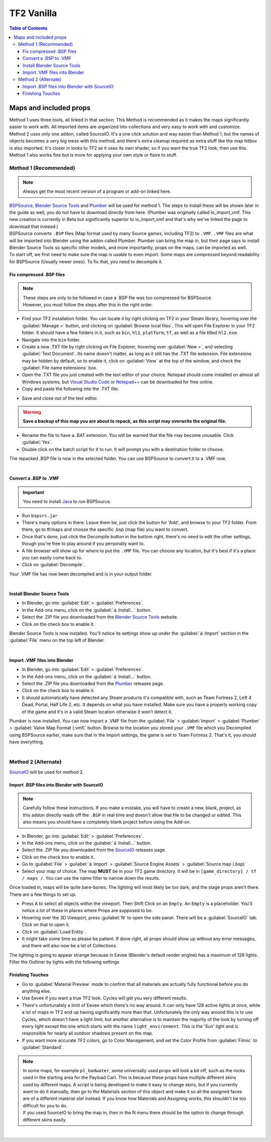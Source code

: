 .. _tf2_vanilla:

TF2 Vanilla
===========

.. contents:: Table of Contents
    :depth: 3


.. _tf2_v_mapsandprops:

Maps and included props
-----------------------

.. _map_method1:

| Method 1 uses three tools, all linked in that section. This Method is recommended as it makes the maps significantly easier to work with. All imported items are organized into collections and very easy to work with and customize.
| Method 2 uses only one addon, called SourceIO. It's a one click solution and way easier than Method 1, but the names of objects becomes a very big mess with this method, and there's extra cleanup required as extra stuff like the map hitbox is also imported. It's closer in looks to TF2 as it uses its own shader, so if you want the true TF2 look, then use this. Method 1 also works fine but is more for applying your own style or flaire to stuff.

Method 1 (Recommended)
^^^^^^^^^^^^^^^^^^^^^^

.. note::
    Always get the most recent version of a program or add-on linked here.

| `BSPSource <https://developer.valvesoftware.com/wiki/BSPSource>`_, `Blender Source Tools <https://developer.valvesoftware.com/wiki/Blender_Source_Tools>`_ and `Plumber <https://github.com/lasa01/io_import_vmf/releases>`_ will be used for method 1. The steps to install these will be shown later in the guide as well, you do not have to download directly from here. (Plumber was originally called io_import_vmf. This new creation is currently in Beta but significantly superior to io_import_vmf and that's why we've linked the page to download that instead.)
| BSPSource converts ``.BSP`` files (Map format used by many Source games, including TF2) to ``.VMF``. ``.VMF`` files are what will be imported into Blender using the addon called Plumber. Plumber can bring the map in, but their page says to install Blender Source Tools so specific other models, and more importantly, props on the maps, can be imported as well.

| To start off, we first need to make sure the map is usable to even import. Some maps are compressed beyond readability for BSPSource (Usually newer ones). To fix that, you need to decompile it.

.. _fix_compressed_bsp:

Fix compressed .BSP files
"""""""""""""""""""""""""

.. note::

    | These steps are only to be followed in case a .BSP file was too compressed for BSPSource.
    | However, you must follow the steps after this in the right order. 


*    Find your TF2 installation folder. You can locate it by right clicking on TF2 in your Steam library, hovering over the :guilabel:`Manage >` button, and clicking on :guilabel:`Browse local files`. This will open File Explorer in your TF2 folder. It should have a few folders in it, such as ``bin``, ``hl2``, ``platform``, ``tf``, as well as a file titled ``hl2.exe``.
*    Navigate into the ``bin`` folder.
*    Create a new .TXT file by right clicking on File Explorer, hovering over :guilabel:`New >`, and selecting :guilabel:`Text Document`. Its name doesn't matter, as long as it still has the .TXT file extension. File extensions may be hidden by default, so to enable it, click on :guilabel:`View` at the top of the window, and check the :guilabel:`File name extensions` box.
*    Open the .TXT file you just created with the text editor of your choice. Notepad should come installed on almost all Windows systems, but `Visual Studio Code <https://code.visualstudio.com/>`_ or `Notepad++ <https://notepad-plus-plus.org/>`_ can be downloaded for free online. 
*    Copy and paste the following into the .TXT file:

.. code-block:: batch
    :caption: .BSP repack script
    :linenos:

    @ECHO OFF
    SET "PScommand="POWERSHELL Add-Type -AssemblyName System.Windows.Forms; $FolderBrowse = New-Object System.Windows.Forms.OpenFileDialog -Property @{ValidateNames = $false;CheckFileExists = $false;RestoreDirectory = $true;FileName = 'Selected Folder';};$null = $FolderBrowse.ShowDialog();$FolderName = Split-Path -Path $FolderBrowse.FileName;Write-Output $FolderName""
    FOR /F "usebackq tokens=*" %%Q in (`%PScommand%`) DO (
        SET FOLDER=%%Q
    )
    echo FOLDER
    bspzip -repack FOLDER
    PAUSE
    EXIT

*    Save and close out of the text editor.

.. warning::

   **Save a backup of this map you are about to repack, as this script may overwrite the original file.**

*    Rename the file to have a .BAT extension. You will be warned that the file may become unusable. Click :guilabel:`Yes`.
*    Double click on the batch script for it to run. It will prompt you with a destination folder to choose.

| The repacked .BSP file is now in the selected folder. You can use BSPSource to convert it to a .VMF now. 
|

.. _convert_bsp_to_vmf:

Convert a .BSP to .VMF
""""""""""""""""""""""

.. important::

    You need to install `Java <https://www.java.com/download/ie_manual.jsp>`_ to run BSPSource.

*    Run ``bspsrc.jar``
*    There's many options in there. Leave them be, just click the button for 'Add', and browse to your TF2 folder. From there, go to tf/maps and choose the specific .bsp (map file) you want to convert.
*    Once that's done, just click the Decompile button in the bottom right, there's no need to edit the other settings, though you're free to play around if you personally want to.
*    A file browser will show up for where to put the ``.VMF`` file. You can choose any location, but it's best if it's a place you can easily come back to.
*    Click on :guilabel:`Decompile`.

| Your .VMF file has now been decompiled and is in your output folder.
|

.. _install_bst:

Install Blender Source Tools
""""""""""""""""""""""""""""

*    In Blender, go into :guilabel:`Edit` > :guilabel:`Preferences`.
*    In the Add-ons menu, click on the :guilabel:`⤓ Install...` button.
*    Select the .ZIP file you downloaded from the `Blender Source Tools <https://developer.valvesoftware.com/wiki/Blender_Source_Tools>`_ website.
*    Click on the check box to enable it.

| Blender Source Tools is now installed. You'll notice its settings show up under the :guilabel:`⤓ Import` section in the :guilabel:`File` menu on the top left of Blender.
|

.. _Plumber:

Import .VMF files into Blender
""""""""""""""""""""""""""""""

*    In Blender, go into :guilabel:`Edit` > :guilabel:`Preferences`.
*    In the Add-ons menu, click on the :guilabel:`⤓ Install...` button.
*    Select the .ZIP file you downloaded from the `Plumber <https://github.com/lasa01/io_import_vmf/releases>`_ releases page.
*    Click on the check box to enable it.
*    It should automatically have detected any Steam products it's compatible with, such as Team Fortress 2, Left 4 Dead, Portal, Half Life 2, etc. It depends on what you have installed. Make sure you have a properly working copy of the game and it's in a valid Steam location otherwise it won't detect it.

| Plumber is now installed. You can now import a .VMF file from the :guilabel:`File` > :guilabel:`Import` > :guilabel:`Plumber` > :guilabel:`Valve Map Format (.vmf)` button. Browse to the location you stored your ``.VMF`` file which you Decompiled using BSPSource earlier, make sure that in the Import settings, the game is set to Team Fortress 2. That's it, you should have everything.
|

.. _method_2_v:

Method 2 (Alternate)
^^^^^^^^^^^^^^^^^^^^

`SourceIO <https://github.com/REDxEYE/SourceIO>`_ will be used for method 2.

.. _import_bsp_sourceio:

Import .BSP files into Blender with SourceIO
""""""""""""""""""""""""""""""""""""""""""""

.. note::

    Carefully follow these instructions. If you make a mistake, you will have to create a new, blank, project, as this addon directly reads off the ``.BSP`` in real time and doesn't allow that file to be changed or edited. This also means you should have a completely blank project before using the Add-on.

*    In Blender, go into :guilabel:`Edit` > :guilabel:`Preferences`.
*    In the Add-ons menu, click on the :guilabel:`⤓ Install...` button.
*    Select the .ZIP file you downloaded from the `SourceIO <https://github.com/REDxEYE/SourceIO>`_ releases page.
*    Click on the check box to enable it.
*    Go to :guilabel:`File` > :guilabel:`⤓ Import` > :guilabel:`Source Engine Assets` > :guilabel:`Source map (.bsp)`
*    Select your map of choice. The map **MUST** be in your TF2 game directory. It will be in ``[game_directory] / tf / maps /``. You can use the name filter to narrow down the results. 

| Once loaded in, maps will be quite bare-bones. The lighting will most likely be too dark, and the stage props aren't there. There are a few things to set up.

*    Press A to select all objects within the viewport. Then Shift Click on an ``Empty``. An ``Empty`` is a placeholder. You'll notice a lot of these in places where Props are supposed to be.
*    Hovering over the 3D Viewport, press :guilabel:`N` to open the side panel. There will be a :guilabel:`SourceIO` tab. Click on that to open it.
*    Click on :guilabel:`Load Entity`.
*    It might take some time so please be patient. If done right, all props should show up without any error messages, and there will also now be a lot of Collections.

| The lighting is going to appear strange because in Eevee (Blender's default render engine) has a maximum of 128 lights. Filter the Outliner by lights with the following settings

.. image:: _images/toggles.png
  :width: 150
  :alt: Toggles that will only show light objects. 

.. _MapPrep:

Finishing Touches
"""""""""""""""""

* Go to :guilabel:`Material Preview` mode to confirm that all materials are actually fully functional before you do anything else.
* Use Eevee if you want a true TF2 look. Cycles will get you very different results.
* There's unfortunately a limit of Eevee which there's no way around. It can only have 128 active lights at once, while a lot of maps in TF2 end up having significantly more than that. Unfortunately the only way around this is to use Cycles, which doesn't have a light limit, but another alternative is to maintain the majority of the look by turning off every light except the one which starts with the name ``light_environment``. This is the 'Sun' light and is responsible for nearly all outdoor shadows present on the map.
* If you want more accurate TF2 colors, go to Color Management, and set the Color Profile from :guilabel:`Filmic` to :guilabel:`Standard`.

.. note::

    | In some maps, for example ``pl_badwater``, some universally used props will look a bit off, such as the rocks used in the starting area for the Payload Cart. This is because these props have multiple different skins used by different maps. A script is being developed to make it easy to change skins, but if you currently want to do it manually, then go to the Materials section of this object and make it so all the assigned faces are of a different material slot instead. If you know how Materials and Assigning works, this shouldn't be too difficult for you to do.
    | If you used SourceIO to bring the map in, then in the N menu there should be the option to change through different skins easily.
| 

